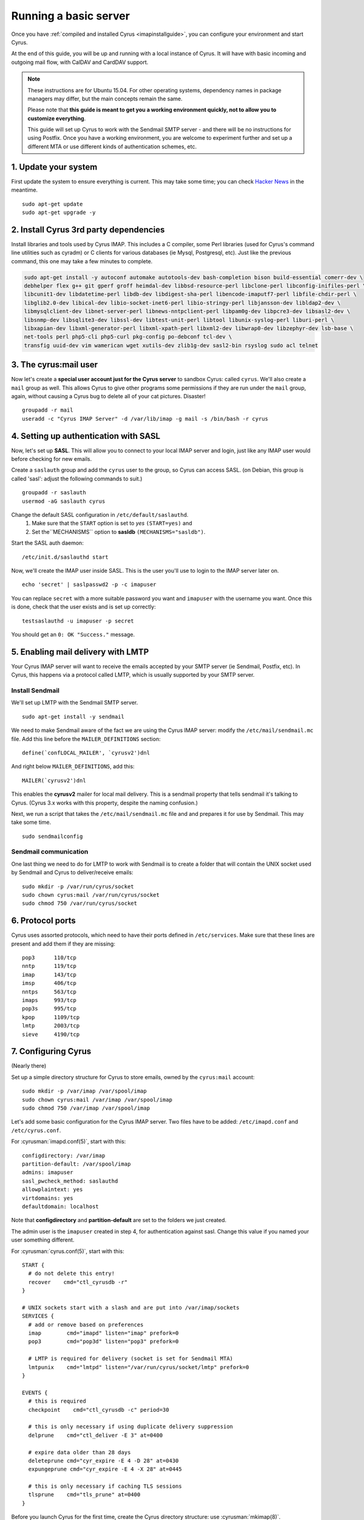 .. _basicserver:

======================
Running a basic server
======================

Once you have :ref:`compiled and installed Cyrus <imapinstallguide>`, you can configure your environment and start Cyrus.

At the end of this guide, you will be up and running with a local instance of Cyrus. It will have with basic incoming and outgoing mail flow, with CalDAV and CardDAV support.

.. note::
    These instructions are for Ubuntu 15.04. For other operating systems, dependency names in package managers may differ, but the main concepts remain the same.

    Please note that **this guide is meant to get you a working environment quickly, not to allow you to customize everything**.

    This guide will set up Cyrus to work with the Sendmail SMTP server - and there will be no instructions for using Postfix. Once you have a working environment, you are welcome to experiment further and set up a different MTA or use different kinds of authentication schemes, etc.


1. Update your system
----------------------

First update the system to ensure everything is current. This may take some time; you can check `Hacker News`_ in the meantime.

::

    sudo apt-get update
    sudo apt-get upgrade -y

.. _Hacker News: https://news.ycombinator.com/

2. Install Cyrus 3rd party dependencies
---------------------------------------

Install libraries and tools used by Cyrus IMAP. This includes a C compiler, some Perl libraries (used for Cyrus's command line utilities such as cyradm) or C clients for various databases (ie Mysql, Postgresql, etc). Just like the previous command, this one may take a few minutes to complete.

.. code-block:: bash

    sudo apt-get install -y autoconf automake autotools-dev bash-completion bison build-essential comerr-dev \
    debhelper flex g++ git gperf groff heimdal-dev libbsd-resource-perl libclone-perl libconfig-inifiles-perl \
    libcunit1-dev libdatetime-perl libdb-dev libdigest-sha-perl libencode-imaputf7-perl libfile-chdir-perl \
    libglib2.0-dev libical-dev libio-socket-inet6-perl libio-stringy-perl libjansson-dev libldap2-dev \
    libmysqlclient-dev libnet-server-perl libnews-nntpclient-perl libpam0g-dev libpcre3-dev libsasl2-dev \
    libsnmp-dev libsqlite3-dev libssl-dev libtest-unit-perl libtool libunix-syslog-perl liburi-perl \
    libxapian-dev libxml-generator-perl libxml-xpath-perl libxml2-dev libwrap0-dev libzephyr-dev lsb-base \
    net-tools perl php5-cli php5-curl pkg-config po-debconf tcl-dev \
    transfig uuid-dev vim wamerican wget xutils-dev zlib1g-dev sasl2-bin rsyslog sudo acl telnet


3. The cyrus:mail user
----------------------

.. _basicserver_cyrus_user:

Now let's create a **special user account just for the Cyrus server** to sandbox Cyrus: called ``cyrus``. We'll also create a ``mail`` group as well. This allows Cyrus to give other programs some permissions if they are run under the ``mail`` group, again, without causing a Cyrus bug to delete all of your cat pictures. Disaster!

::

    groupadd -r mail
    useradd -c "Cyrus IMAP Server" -d /var/lib/imap -g mail -s /bin/bash -r cyrus

4. Setting up authentication with SASL
--------------------------------------

Now, let's set up **SASL**. This will allow you to connect to your local IMAP server and login, just like any IMAP user would before checking for new emails.

Create a ``saslauth`` group and add the ``cyrus`` user to the group, so Cyrus can access SASL. (on Debian, this group is called 'sasl': adjust the following commands to suit.)

::

    groupadd -r saslauth
    usermod -aG saslauth cyrus

Change the default SASL configuration in ``/etc/default/saslauthd``.
    1. Make sure that the ``START`` option is set to *yes* ``(START=yes)`` and
    2. Set the``MECHANISMS`` option to **sasldb** ``(MECHANISMS="sasldb")``.

Start the SASL auth daemon:

::

    /etc/init.d/saslauthd start

Now, we'll create the IMAP user inside SASL. This is the user you'll use to login to the IMAP server later on.

::

    echo 'secret' | saslpasswd2 -p -c imapuser

You can replace ``secret`` with a more suitable password you want and ``imapuser`` with the username you want. Once this is done, check that the user exists and is set up correctly:

::

    testsaslauthd -u imapuser -p secret

You should get an ``0: OK "Success."`` message.


5. Enabling mail delivery with LMTP
-----------------------------------

Your Cyrus IMAP server will want to receive the emails accepted by your SMTP server (ie Sendmail, Postfix, etc). In Cyrus, this happens via a protocol called LMTP, which is usually supported by your SMTP server.

Install Sendmail
################

We'll set up LMTP with the Sendmail SMTP server.

::

    sudo apt-get install -y sendmail

We need to make Sendmail aware of the fact we are using the Cyrus IMAP server: modify the ``/etc/mail/sendmail.mc`` file. Add this line before the ``MAILER_DEFINITIONS`` section:

::

    define(`confLOCAL_MAILER', `cyrusv2')dnl

And right below ``MAILER_DEFINITIONS``, add this:

::

    MAILER(`cyrusv2')dnl

This enables the **cyrusv2** mailer for local mail delivery. This is a sendmail property that tells sendmail it's talking to Cyrus. (Cyrus 3.x works with this property, despite the naming confusion.)

Next, we run a script that takes the ``/etc/mail/sendmail.mc`` file and and prepares it for use by Sendmail. This may take some time.

::

    sudo sendmailconfig

Sendmail communication
######################

One last thing we need to do for LMTP to work with Sendmail is to create a folder that will contain the UNIX socket used by Sendmail and Cyrus to deliver/receive emails:

::

    sudo mkdir -p /var/run/cyrus/socket
    sudo chown cyrus:mail /var/run/cyrus/socket
    sudo chmod 750 /var/run/cyrus/socket

6. Protocol ports
-----------------
Cyrus uses assorted protocols, which need to have their ports defined in ``/etc/services``. Make sure that these lines are present and add them if they are missing:

::

    pop3      110/tcp
    nntp      119/tcp
    imap      143/tcp
    imsp      406/tcp
    nntps     563/tcp
    imaps     993/tcp
    pop3s     995/tcp
    kpop      1109/tcp
    lmtp      2003/tcp
    sieve     4190/tcp

7. Configuring Cyrus
--------------------

(Nearly there)

Set up a simple directory structure for Cyrus to store emails, owned by the ``cyrus:mail`` account:

::

    sudo mkdir -p /var/imap /var/spool/imap
    sudo chown cyrus:mail /var/imap /var/spool/imap
    sudo chmod 750 /var/imap /var/spool/imap


Let's add some basic configuration for the Cyrus IMAP server. Two files have to be added: ``/etc/imapd.conf`` and ``/etc/cyrus.conf``.

For :cyrusman:`imapd.conf(5)`, start with this:

::

    configdirectory: /var/imap
    partition-default: /var/spool/imap
    admins: imapuser
    sasl_pwcheck_method: saslauthd
    allowplaintext: yes
    virtdomains: yes
    defaultdomain: localhost

Note that **configdirectory** and **partition-default** are set to the folders we just created.

The admin user is the ``imapuser`` created in step 4, for authentication against sasl. Change this value if you named your user something different.

For :cyrusman:`cyrus.conf(5)`, start with this:

::

    START {
      # do not delete this entry!
      recover    cmd="ctl_cyrusdb -r"
    }

    # UNIX sockets start with a slash and are put into /var/imap/sockets
    SERVICES {
      # add or remove based on preferences
      imap        cmd="imapd" listen="imap" prefork=0
      pop3        cmd="pop3d" listen="pop3" prefork=0

      # LMTP is required for delivery (socket is set for Sendmail MTA)
      lmtpunix    cmd="lmtpd" listen="/var/run/cyrus/socket/lmtp" prefork=0
    }

    EVENTS {
      # this is required
      checkpoint    cmd="ctl_cyrusdb -c" period=30

      # this is only necessary if using duplicate delivery suppression
      delprune    cmd="ctl_deliver -E 3" at=0400

      # expire data older than 28 days
      deleteprune cmd="cyr_expire -E 4 -D 28" at=0430
      expungeprune cmd="cyr_expire -E 4 -X 28" at=0445

      # this is only necessary if caching TLS sessions
      tlsprune    cmd="tls_prune" at=0400
    }

Before you launch Cyrus for the first time, create the Cyrus directory structure: use :cyrusman:`mkimap(8)`.

::

    sudo -u cyrus ./tools/mkimap

8. Launch Cyrus
---------------

::

    sudo ./master/master -d

Check ``/var/log/syslog`` for errors so you can quickly understand any problems.

When you're ready, you can create init scripts to start and stop your daemons. This
https://www.linux.com/learn/managing-linux-daemons-init-scripts is old, but has a good
explanation of the concepts required.

Optional: Setting up SSL certificates
-------------------------------------

Let's set up encryption with TLS. Create a TLS certificate using OpenSSL. Generate the certificate and store it in the /var/imap/server.pem file:

::

    sudo openssl req -new -x509 -nodes -out /var/imap/server.pem \
    -keyout /var/imap/server.pem -days 365 \
    -subj "/C=US/ST=Denial/L=Springfield/O=Dis/CN=localhost"

This creates a TLS certificate (`-out`) and private key (`-keyout`) in the `X.509 <https://en.wikipedia.org/wiki/X.509>`_ format (`-x509`). The certificate is set to expire in 365 days (`-days`) and has default information set up (`-subj ...`). The contents of the -subj is non-trivial and defined in `RFC 5280 <http://www.ietf.org/rfc/rfc5280.txt>`_, a brief summary is available on `stackoverflow <http://stackoverflow.com/questions/6464129/certificate-subject-x-509>`_ which is enough to decode our sample above.

Great! You should now have a file at /var/imap/server.pem. Give Cyrus access to this file:

::

    sudo chown cyrus:mail /var/imap/server.pem

Awesome! Almost done. We will now configure the Cyrus IMAP server to actually use this TLS certificate. Open your Cyrus configuration file /etc/imapd.conf and add the following to lines at the end of it:

::

    tls_server_cert: /var/imap/server.pem
    tls_server_key: /var/imap/server.pem

This tells the server where to find the TLS certificate and the key. It may seem weird to specify the same file twice, but since the file has the x509 format, the server will know what to do. Cyrus is there for you, always (unless your hard drive burns down) ! :-)

The other configuration file we have to edit is /etc/cyrus.conf. Open it up with your favorite text editor and in the **SERVICES** section, add this line:

::

    imaps        cmd="imapd" listen="imaps" prefork=0

Notice the `s` at the end of `imaps`. This says we are using TLS.

If you now restart (or start) your Cyrus server, you should have Cyrus listening on port **993** (the IMAPS port) with the **STARTTLS IMAP extension** enabled. You can check that TLS works as expected with the following command:

::

    imtest -t "" -u imapuser -a imapuser -w secret localhost

Make sure to replace `imapuser` with whatever user you set up with saslpasswd2 before, and to replace `secret` with the actual password you set for that user.

Sending a test email
--------------------

We will send a test email to our local development environment to check if:

* Sendmail accepts the incoming email,
* LMTP transmits the email to Cyrus IMAP,
* You can see the email stored on your filesystem.

But first, create a mailbox to send the test email to. We'll call this test mailbox `example@localhost`.

::

    echo 'createmailbox user/example@localhost' | cyradm -u imapuser -w secret localhost

We seem to be creating a mailbox named `user/example@localhost`. In fact, Cyrus understands this to be a user called `example@localhost`. As usual, adjust the password via the `-w` option to the password you set above.

If you have explicitly disabled `unixhierarchysep` in `/etc/imapd.conf` (it is enabled by default in 3.0+), you should replace `user/example@localhost` with `user.example@localhost`. You can read more about unixhierarchysep in :cyrusman:`imapd.conf(5)`.

The command will produce the following output:

::

    localhost> localhost>

This happens because cyradm is normally used interactively, with a prompt. We aren't using a prompt, so this output is expected.

Now that the mailbox exists, we can send an email using telnet with raw SMTP commands.

First, connect to the Sendmail SMTP server:

::

    telnet localhost smtp

You should see a prompt appear:

::

    Trying ::1...
    Trying 127.0.0.1...
    Connected to localhost.
    Escape character is '^]'.
    220 ... ESMTP Sendmail ...

Now, we'll send the `SMTP commands <https://www.ietf.org/rfc/rfc2821.txt>`_ to the server. These are responsible for ordering Sendmail to store an email:

::

    EHLO localhost
    MAIL FROM:<hello@localhost>
    RCPT TO:<example@localhost>
    DATA
    Hello world!
    .
    QUIT

If you are using Sendmail as your SMTP server, you should be able to safely copy and paste this bit into the terminal before hitting your ENTER key. If not, you may want to paste these commands one by one (or make sure you enable `PIPELINING` in the SMTP config).

If you see a message like **250 2.0.0 ... Message accepted for delivery**, you did it! You should now have a file called `1.` in the `/var/spool/imap/user/example` directory, with the content of the email you sent just before.

If not, you may want to check `syslog` to see if any error messages show up and go through the previous steps again.

To let the example user log in via IMAP on a normal mail client, you need to add them to SASL (as before)::

    echo 'mypassword' | saslpasswd2 -p -c example

Check your two users are there::

    sasldblistusers2

You can now configure a mail client to access your new mailserver and connect to the mailbox for example@localhost via IMAP and see the message.

Checking CardDAV and CardDAV
----------------------------

Modify ``/etc/cyrus.conf`` and add this line to the services::

    http        cmd="httpd" listen="http" prefork=0

Modify ``/etc/imapd.conf`` and add this line::

    httpmodules: caldav carddav


Running the following commands should return you sample entry addressbook and calendar entry for the sample example user::

    curl -u example@[hostname]:mypassword -i -X PROPFIND -H 'Depth: 1' http://localhost:8080/dav/addressbooks/user/example@[hostname]/Default

    curl -u example@[hostname]:mypassword -i -X PROPFIND -H 'Depth: 1' http://localhost:8080/dav/principals/user/example@[hostname]/


----

Troubleshooting
---------------

Some common issues are explained below.

I have all kinds of weird Perl errors when running cyradm
#########################################################

The solution is to set the Perl library path right. To be honest, I was too lazy to figure out exactly which path was right, so I added this snippet to my ``~/.bashrc`` file:

::

    export PERL5LIB="$PERL5LIB:$(find path/to/cyrus/perl -type d | tr "\\n" ":")"

Just make sure to change **path/to/cyrus** to the actual path to the Cyrus source code directory. This should be something like ``/home/jack/cyrus-src/perl``.

I can't connect to the IMAP server
##################################

Make sure that the SASL auth daemon is running. You can start it with this command:

::

    /etc/init.d/saslauthd start

You can safely run this command even if you don't know whether the SASL auth daemon is already running or not.

Emails are not being delivered to Cyrus
#######################################

Make sure that you have started Sendmail, which you can do like this:

::

    /etc/init.d/sendmail start

My IMAP server (master) can't authenticate users to SASL
########################################################

Check that the groups setting on your cyrus user is correct.

Ubuntu uses `saslauth` group, Debian uses `sasl` group.

Check the output of `groups cyrus` to see what groups it currently belongs to.

Incorrect groups settings results in saslauthd reporting permission failures::

    SASL cannot connect to saslauthd server: Permission denied
    SASL unable to open Berkeley db /etc/sasldb2: Permission denied

Master will need to be restarted if you needed to change the groups.

Something is not working but I can't figure out why
###################################################

More information is almost always logged to **syslog**. Make sure you start syslog with this command before starting the Cyrus server:

::

    /etc/init.d/rsyslog start

My question isn't answered here
###############################

Join us in the :ref:`#cyrus IRC channel on Freenode <feedback>` or on the mailing lists if you need help or just want to chat about Cyrus, IMAP, donuts, etc.
